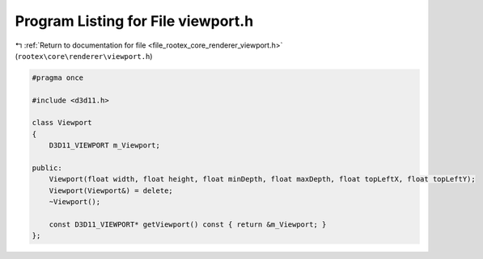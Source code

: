 
.. _program_listing_file_rootex_core_renderer_viewport.h:

Program Listing for File viewport.h
===================================

|exhale_lsh| :ref:`Return to documentation for file <file_rootex_core_renderer_viewport.h>` (``rootex\core\renderer\viewport.h``)

.. |exhale_lsh| unicode:: U+021B0 .. UPWARDS ARROW WITH TIP LEFTWARDS

.. code-block:: cpp

   #pragma once
   
   #include <d3d11.h>
   
   class Viewport
   {
       D3D11_VIEWPORT m_Viewport;
   
   public:
       Viewport(float width, float height, float minDepth, float maxDepth, float topLeftX, float topLeftY);
       Viewport(Viewport&) = delete;
       ~Viewport();
   
       const D3D11_VIEWPORT* getViewport() const { return &m_Viewport; }
   };
